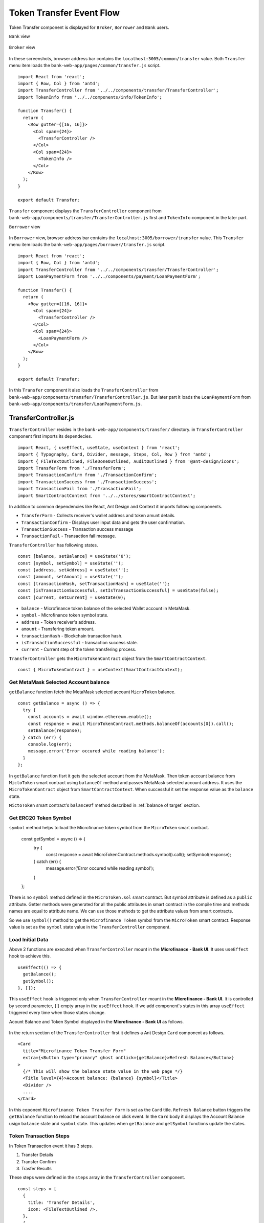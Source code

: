 .. _token transfer evet target:

Token Transfer Event Flow
=========================

Token Transfer component is displayed for ``Broker``, ``Borrower`` and ``Bank`` users.

``Bank`` view

.. figure:: ../images/bank_transfer_view.png

``Broker`` view

.. figure:: ../images/bank_transfer_view.png

In these screenshots, browser address bar contains the ``localhost:3005/common/transfer`` value.
Both ``Transfer`` menu item loads the ``bank-web-app/pages/common/transfer.js`` script. ::

  import React from 'react';
  import { Row, Col } from 'antd';
  import TransferController from '../../components/transfer/TransferController';
  import TokenInfo from '../../components/info/TokenInfo';

  function Transfer() {
    return (
      <Row gutter={[16, 16]}>
        <Col span={24}>
          <TransferController />
        </Col>
        <Col span={24}>
          <TokenInfo />
        </Col>
      </Row>
    );
  }

  export default Transfer;

``Transfer`` component displays the ``TransferController`` component from ``bank-web-app/components/transfer/TransferController.js`` first 
and ``TokenInfo`` component in the later part.

``Borrower`` view

.. figure:: ../images/borrower_transfer_view.png

In ``Borrower`` view, browser address bar contains the ``localhost:3005/borrower/transfer`` value.
This ``Transfer`` menu item loads the ``bank-web-app/pages/borrower/transfer.js`` script. ::

  import React from 'react';
  import { Row, Col } from 'antd';
  import TransferController from '../../components/transfer/TransferController';
  import LoanPaymentForm from '../../components/payment/LoanPaymentForm';

  function Transfer() {
    return (
      <Row gutter={[16, 16]}>
        <Col span={24}>
          <TransferController />
        </Col>
        <Col span={24}>
          <LoanPaymentForm />
        </Col>
      </Row>
    );
  }

  export default Transfer;

In this ``Transfer`` component it also loads the ``TransferController`` from ``bank-web-app/components/transfer/TransferController.js``.
But later part it loads the ``LoanPaymentForm`` from ``bank-web-app/components/transfer/LoanPaymentForm.js``.

TransferController.js
---------------------

``TransferController`` resides in the ``bank-web-app/components/transfer/`` directory.
in ``TransferController`` component first imports its dependecies. ::

  import React, { useEffect, useState, useContext } from 'react';
  import { Typography, Card, Divider, message, Steps, Col, Row } from 'antd';
  import { FileTextOutlined, FileDoneOutlined, AuditOutlined } from '@ant-design/icons';
  import TransferForm from './TransferForm';
  import TransactionConfirm from './TransactionConfirm';
  import TransactionSuccess from './TransactionSuccess';
  import TransactionFail from './TransactionFail';
  import SmartContractContext from '../../stores/smartContractContext';

In addition to common dependencies like React, Ant Design and Context it imports following components.

* ``TransferForm`` - Collects receiver's wallet address and token amunt details.
* ``TransactionConfirm`` - Displays user input data and gets the user confirmation.
* ``TransactionSuccess`` - Transaction success message
* ``TransactionFail`` - Transaction fail message.

``TransferController`` has following states. ::

  const [balance, setBalance] = useState('0');
  const [symbol, setSymbol] = useState('');
  const [address, setAddress] = useState('');
  const [amount, setAmount] = useState('');
  const [transactionHash, setTransactionHash] = useState('');
  const [isTransactionSuccessful, setIsTransactionSuccessful] = useState(false);
  const [current, setCurrent] = useState(0); 

* ``balance`` - Microfinance token balance of the selected Wallet account in MetaMask.
* ``symbol`` - Microfinance token symbol state.
* ``address`` - Token receiver's address.
* ``amount`` - Transfering token amount.
* ``transactionHash`` - Blockchain transaction hash.
* ``isTransactionSuccessful`` - transaction success state.
* ``current`` - Current step of the token transfering process.

``TransferController`` gets the ``MicroTokenContract`` object from the ``SmartContractContext``. ::

  const { MicroTokenContract } = useContext(SmartContractContext);

Get MetaMask Selected Account balance
~~~~~~~~~~~~~~~~~~~~~~~~~~~~~~~~~~~~~

``getBalance`` function fetch the MetaMask selected account ``MicroToken`` balance. ::

  const getBalance = async () => {
    try {
      const accounts = await window.ethereum.enable();
      const response = await MicroTokenContract.methods.balanceOf(accounts[0]).call();
      setBalance(response);
    } catch (err) {
      console.log(err);
      message.error('Error occured while reading balance');
    }
  };

In ``getBalance`` function fisrt it gets the selected account from the MetaMask.
Then token account balance from ``MictoToken`` smart contract using ``balanceOf`` method and passes MetaMask selected account address.
It uses the ``MicroTokenContract`` object from ``SmartContractContext``. 
When successful it set the response value as the ``balance`` state.

``MictoToken`` smart contract's ``balanceOf`` method described in 
:ref:`balance of target` section.

Get ERC20 Token Symbol
~~~~~~~~~~~~~~~~~~~~~~

``symbol`` method helps to load the Microfinance token symbol from the ``MicroToken`` smart contract.

  const getSymbol = async () => {
    try {
      const response = await MicroTokenContract.methods.symbol().call();
      setSymbol(response);
    } catch (err) {
      message.error('Error occured while reading symbol');
    }
  };

There is no ``symbol`` method defined in the ``MicroToken.sol`` smart contract.
But symbol attribute is defined as a ``public`` attribute.
Getter methods were generated for all the public attributes in smart contract in the compile time and 
methods names are equal to attribute name.
We can use those methods to get the attribute values from smart contracts.

So we use ``symbol()`` method to get the ``Microfinance Token`` symbol from the ``MicroToken`` smart contract.
Response value is set as the ``symbol`` state value in the ``TransferController`` component.

Load Initial Data
~~~~~~~~~~~~~~~~~

Above 2 functions are executed when ``TransferController`` mount in the **Microfinance - Bank UI**.
It uses ``useEffect`` hook to achieve this. ::

  useEffect(() => {
    getBalance();
    getSymbol();
  }, []);

This ``useEffect`` hook is triggered only when ``TransferController`` mount in the **Microfinance - Bank UI**.
It is controlled by second parameter, ``[]`` empty array in the ``useEffect`` hook.
If we add component's states in this array ``useEffect`` triggered every time when those states change.

Acount Balance and Token Symbol displayed in the **Microfinance - Bank UI** as follows.

.. figure:: ../images/transfer_form.png

In the return section of the ``TransferController`` first it defines a Ant Design ``Card`` component as follows. ::

  <Card
    title="Microfinance Token Transfer Form"
    extra={<Button type="primary" ghost onClick={getBalance}>Refresh Balance</Button>}
  >
    {/* This will show the balance state value in the web page */}
    <Title level={4}>Account balance: {balance} {symbol}</Title>
    <Divider />
    ....
  </Card>

In this coponent ``Microfinance Token Transfer Form`` is set as the ``Card`` title.
``Refresh Balance`` button triggers the ``getBalance`` function to reload the account balance on click event.
In the ``Card`` body it displays the Account Balance usign ``balance`` state and ``symbol`` state.
This updates when ``getBalance`` and ``getSymbol`` functions update the states.

Token Transaction Steps
~~~~~~~~~~~~~~~~~~~~~~~

In Token Transaction event it has 3 steps.

1. Transfer Details
2. Transfer Confirm 
3. Trasfer Results

These steps were defined in the ``steps`` array in the ``TransferController`` component. ::

  const steps = [
    {
      title: 'Transfer Details',
      icon: <FileTextOutlined />,
    },
    {
      title: 'Transfer Confirm',
      icon: <FileDoneOutlined />,
    },
    {
      title: 'Transfer Results',
      icon: <AuditOutlined />,
    },
  ];

These ``steps`` are displayed below the Account Balance in the UI.
In the return section of the ``TransferController`` ``steps`` ara mapped to ``Step`` Ant Design component as follows: ::

  <Row>
    <Col lg={24} xl={18} xxl={16} style={{ marginBottom: 25 }}>
      <Steps current={current}>
        {steps.map(item => (
          <Step key={item.title} title={item.title} icon={item.icon} />
        ))}
      </Steps>
    </Col>
  </Row>

``TransferController`` uses ``Step`` Ant Design component to render these steps in the UI.
``current`` state is used to keep the track of current token transaction step.
These Ant Design ``Steps`` are updates according to the ``current`` state value.

Component rendered in the later part of the ``Card`` depends on this ``current`` state value as well.
Following diagram shows the components loaded in each stage of token transfering process.

.. figure:: ../images/transaction_controller.png

There are 3 stages in the Token Transfer process and 4 components displayed according to the states of the transaction. ::

  {
    current === 0 &&
    <Row>
      <Col lg={24} xl={18} xxl={16}>
        <TransferForm
          setAddress={setAddress}
          setAmount={setAmount}
        />
      </Col>
    </Row>
  }
  {
    current === 1 &&
    <Row>
      <Col lg={24} xl={18} xxl={16}>
        <TransactionConfirm
          address={address}
          amount={amount}
          confirmTokenTransfer={confirmTokenTransfer}
          prev={prev}
        />
      </Col>
    </Row>
  }
  {
    current === 2 && isTransactionSuccessful &&
    <Row>
      <Col lg={24} xl={18} xxl={16}>
        <TransactionSuccess
          amount={amount}
          address={address}
          transactionHash={transactionHash}
          backToHome={backToHome}
        />
      </Col>
    </Row>
  }
  {
    current === 2 && !isTransactionSuccessful &&
    <Row>
      <Col lg={24} xl={18} xxl={16}>
        <TransactionFail
          backToHome={backToHome}
        />
      </Col>
    </Row>
  }

This conditional rendering part defined in the return section of the ``TransferController`` component.
``TransferController`` passes props to each component in each step.
In the ``Transfer Result`` step, it renders the components depending on the ``isTransactionSuccessful`` state as well.

Complete Transfer Controller Component
~~~~~~~~~~~~~~~~~~~~~~~~~~~~~~~~~~~~~~

Complete ``TransferController`` component: ::

  import React, { useEffect, useState, useContext } from 'react';
  import { Typography, Card, Divider, message, Steps, Col, Row, Button } from 'antd';
  import { FileTextOutlined, FileDoneOutlined, AuditOutlined } from '@ant-design/icons';
  import TransferForm from './TransferForm';
  import TransactionConfirm from './TransactionConfirm';
  import TransactionSuccess from './TransactionSuccess';
  import TransactionFail from './TransactionFail';
  import SmartContractContext from '../../stores/smartContractContext';

  const { Title } = Typography;
  const { Step } = Steps;

  function TransferController() {
    const [balance, setBalance] = useState('0');
    const [symbol, setSymbol] = useState('');
    const [address, setAddress] = useState('');
    const [amount, setAmount] = useState('');
    const [transactionHash, setTransactionHash] = useState('');
    const [isTransactionSuccessful, setIsTransactionSuccessful] = useState(false);

    const { MicroTokenContract } = useContext(SmartContractContext); 

    const [current, setCurrent] = useState(0);

    const getBalance = async () => {
      try {
        const accounts = await window.ethereum.enable();
        const response = await MicroTokenContract.methods.balanceOf(accounts[0]).call();

        setBalance(response);
      } catch (err) {
        console.log(err);
        message.error('Error occured while reading balance');
      }
    };

    const getSymbol = async () => {
      try {
        const response = await MicroTokenContract.methods.symbol().call();
        setSymbol(response);
      } catch (err) {
        message.error('Error occured while reading symbol');
      }
    };

    const loadConfirmPage = () => {
      setCurrent(current + 1);
    };

    const setInitialStates = () => {
      setAddress('');
      setAmount('');
      setIsTransactionSuccessful(false);
      setTransactionHash('');
      setCurrent(0);
    };

    const prev = () => {
      setCurrent(current - 1);
      setInitialStates();
    };

    const backToHome = () => {
      setInitialStates();
    };

    const confirmTokenTransfer = async () => {
      try {
        const accounts = await window.ethereum.enable();
        const response = await MicroTokenContract.methods.transfer(address, amount).send({
          from: accounts[0] });
        setTransactionHash(response.transactionHash);
        setIsTransactionSuccessful(true);
        setCurrent(current + 1); 
        getBalance();
        message.success('Token transferred successfully');
      } catch (err) {
        console.log(err);
        message.error('Error occured while transferring tokens');
        setCurrent(current + 1); 
        setIsTransactionSuccessful(false);
      }
    };

    useEffect(() => {
      getBalance();
      getSymbol();
    }, []);

    useEffect(() => {
      if (amount !== '') {
        loadConfirmPage();
      }
    }, [amount]);

    const steps = [
      {
        title: 'Transfer Details',
        icon: <FileTextOutlined />,
      },
      {
        title: 'Transfer Confirm',
        icon: <FileDoneOutlined />,
      },
      {
        title: 'Transfer Results',
        icon: <AuditOutlined />,
      },
    ];

    return (
      <Card
        title="Microfinance Token Transfer Form"
        extra={<Button type="primary" ghost onClick={getBalance}>Refresh Balance</Button>}
      >
        <Title level={4}>Account balance: {balance} {symbol}</Title>
        <Divider />

        <Row>
          <Col lg={24} xl={18} xxl={16} style={{ marginBottom: 25 }}>
            <Steps current={current}>
              {steps.map(item => (
                <Step key={item.title} title={item.title} icon={item.icon} />
              ))}
            </Steps>
          </Col>
        </Row>
        {
          current === 0 &&
          <Row>
            <Col lg={24} xl={18} xxl={16}>
              <TransferForm
                setAddress={setAddress}
                setAmount={setAmount}
              />
            </Col>
          </Row>
        }
        {
          current === 1 &&
          <Row>
            <Col lg={24} xl={18} xxl={16}>
              <TransactionConfirm
                address={address}
                amount={amount}
                confirmTokenTransfer={confirmTokenTransfer}
                prev={prev}
              />
            </Col>
          </Row>
        }
        {
          current === 2 && isTransactionSuccessful &&
          <Row>
            <Col lg={24} xl={18} xxl={16}>
              <TransactionSuccess
                amount={amount}
                address={address}
                transactionHash={transactionHash}
                backToHome={backToHome}
              />
            </Col>
          </Row>
        }
        {
          current === 2 && !isTransactionSuccessful &&
          <Row>
            <Col lg={24} xl={18} xxl={16}>
              <TransactionFail
                backToHome={backToHome}
              />
            </Col>
          </Row>
        }
      </Card>

    );
  }

  export default TransferController;


Transfer Form Component
-----------------------

``TransferForm`` component is rendered in the first step of the Token Transfer process.
``TransferController`` passes setter functions of ``address`` and ``amount`` states as ``setAddress`` and ``setAmount`` props.

``TransferForm`` defined in the ``bank-web-app/components/transfer/TransferForm.js`` file.
After imports its dependencies ``TransferForm`` component destructure its props as follows. ::

  import React from 'react';
  import { Form, Input, Button, InputNumber } from 'antd';

  function TransferForm({ setAddress, setAmount }) {
    ....
  }

These props are used to update ``address`` and ``amount`` states in the ``TransferController`` component from 
``TransferForm`` component.

In the return section of the ``TransferForm`` component it uses a Ant Design ``Form`` component to collect 
transfer details from user. 
``Form`` component of the ``TransferForm`` component: ::

  return (
    <Form
      ....
      onFinish={onFinish}
    >
      <Form.Item label="Receiver" name="address" rules={[{ required: true, message: 'Please input receiver address!' }]}>
        <Input
          placeholder="Enter receiver address"
        />
      </Form.Item>
      <Form.Item label="Amount" name="amount" rules={[{ required: true, message: 'Please input token amount!' }]}>
        <InputNumber
          min="0" style={{ width: '100%' }} placeholder="Enter amount"
        />
      </Form.Item>
      <Form.Item wrapperCol={{ .... }}
      >
        <Button type="primary" htmlType="submit">Transfer Tokens</Button>
      </Form.Item>
    </Form>
  );

``Form`` component has 2 input fields. Enter Receiver's wallet address and the token amount to be transferred.
When user clicks the ``Transfer Tokens`` button it triggers the ``onFinish`` function and form field values passed as a object. ::

  const onFinish = async (values) => {
    setAddress(values.address);
    setAmount(values.amount);
  };

``onFinish`` function gets the ``values`` object which contains the form field values.
These form field value can be accessed using their names (address and amount).
``address`` and ``amount`` states of the ``TransferController`` will be updated by these values using ``setAddress`` and 
``setAmount`` props by ``onFinish`` function.

There is a ``useEffect`` hook defined in the ``TransferController`` component. ::

  useEffect(() => {
    if (amount !== '') {
      loadConfirmPage();
    }
  }, [amount]);

This ``useEffect`` hook is triggered when ``TransferController`` is mounted to the UI and ``amount`` state changes. 
``loadConfirmPage`` function is triggered from the ``useEffect`` hook.
If condition in the above hook stops triggering ``loadConfirmPage`` function when ``TransferController`` mounts.

When ``TransferForm`` updates the ``amount`` state, it triggers this ``useEffect`` hook and then ``loadConfirmPage`` function. ::

  const loadConfirmPage = () => {
    setCurrent(current + 1);
  };

``loadConfirmPage`` updates the ``current`` state value and ``TransactionConfirm`` component is displayed in the UI.

Transfer Form: 

.. figure:: ../images/transfer_1.png

Complete Transfer Form Component
~~~~~~~~~~~~~~~~~~~~~~~~~~~~~~~~

Complete ``TransferForm`` component: ::

  import React from 'react';
  import { Form, Input, Button, InputNumber } from 'antd';

  function TransferForm({ setAddress, setAmount }) {
    const onFinish = async (values) => {
      setAddress(values.address);
      setAmount(values.amount);
    };

    return (
      <Form
        labelCol={{ lg: 3, xl: 2, xxl: 2 }}
        wrapperCol={{ lg: 14, xl: 12, xxl: 10 }}
        layout="horizontal"
        size="default"
        labelAlign="left"
        onFinish={onFinish}
      >
        <Form.Item label="Receiver" name="address" rules={[{ required: true, message: 'Please input receiver address!' }]}>
          <Input
            placeholder="Enter receiver address"
          />
        </Form.Item>
        <Form.Item label="Amount" name="amount" rules={[{ required: true, message: 'Please input token amount!' }]}>
          <InputNumber
            min="0"
            style={{ width: '100%' }}
            placeholder="Enter amount"
          />
        </Form.Item>
        <Form.Item wrapperCol={{
          lg: { span: 14, offset: 3 },
          xl: { span: 14, offset: 2 },
          xxl: { span: 14, offset: 2 } }}
        >
          <Button type="primary" htmlType="submit">Transfer Tokens</Button>
        </Form.Item>
      </Form>

    );
  }

  export default TransferForm;

Transaction Confirm Component
-----------------------------

When ``current`` state value is ``1`` ``TransferController`` displays ``TransactionConfirm`` component. ::

  {
    current === 1 &&
    <Row>
      <Col lg={24} xl={18} xxl={16}>
        <TransactionConfirm
          address={address}
          amount={amount}
          confirmTokenTransfer={confirmTokenTransfer}
          prev={prev}
        />
      </Col>
    </Row>
  }

``TransferController`` passes ``address`` and ``amount`` state values and ``confirmTokenTransfer`` and ``prev`` functions 
as props to ``TransactionConfirm`` component.
``TransactionConfirm`` component is defined in the ``bank-web-app/components/transfer/TransactionConfirm.js`` file.

In ``TransactionConfirm.js`` script, it first imports its dependecies and then destructure props as follows. ::

  import React from 'react';
  import { Form, Button, Space } from 'antd';

  function TransactionConfirm({ address, amount, confirmTokenTransfer, prev }) {
    ...
  }

``address`` and ``amount`` values are displayed in the ``Form`` defined in the ``TransactionConfirm`` component. ::

  <Form .... >
    <Form.Item label="Receiver">
      <span> { address } </span>
    </Form.Item>
    <Form.Item label="Amount">
      <span> { amount } </span>
    </Form.Item>
    <Form.Item wrapperCol={{ .... }}
    >
      <Space direction="horizontal">
        <Button type="primary" onClick={() => confirmTokenTransfer()}>Confirm Transfer</Button>
        <Button onClick={() => prev()}>Back</Button>
      </Space>
    </Form.Item>
  </Form>

When user clicks the ``Confirm Transfer`` button it triggers the ``confirmTokenTransfer`` function passed as prop to the 
``TransactionConfirm`` component.
``Back`` button triggers ``prev`` function.

.. figure:: ../images/transfer_2.png

In ``TransferController`` component ``confirmTokenTransfer`` function transfer tokens from MetaMask selected account to the 
rceiver wallet. ::

  const confirmTokenTransfer = async () => {
    try {
      const accounts = await window.ethereum.enable();
      const response = await MicroTokenContract.methods.transfer(address, amount).send({
        from: accounts[0] });
      setTransactionHash(response.transactionHash);
      setIsTransactionSuccessful(true);
      setCurrent(current + 1);
      getBalance();
      message.success('Token transferred successfully');
    } catch (err) {
      console.log(err);
      message.error('Error occured while transferring tokens');
      setCurrent(current + 1);
      setIsTransactionSuccessful(false);
    }
  };

In ``confirmTokenTransfer`` function first it gets the MetaMask selected account address.
Then calls the ``transfer`` method of the ``MicroToken`` smart contract and passes the ``address`` and ``amount`` state values 
as paramaters. This method calls from the MetaMask selected account.

When transaction successful, it returns the ``transactionHash`` in the response.
``confirmTokenTransfer`` updates the ``transactionHash`` from ``response.transactionHash``.
Then it sets ``isTransactionSuccessful`` state to ``true`` and updates the ``current`` state value.
``current`` value will be updated to ``2``.

When ``current`` state is ``2`` and ``isTransactionSuccessful`` is ``true``, ``TransferController`` displays the 
``TransactionSuccess`` component.

Finally in ``try`` block of the ``confirmTokenTransfer`` function it updates the account balance using ``getBalance`` function and
displays the success message.

In ``catch`` block of the ``confirmTokenTransfer`` function it displays the error message.
Then it updates the ``current`` state and ``isTransactionSuccessful`` state to ``true``.
``current`` value will be updated to ``2``.

When ``current`` state is ``2`` and ``isTransactionSuccessful`` is ``false``, ``TransferController`` displays the 
``TransactionFail`` component.

When user clicks the ``Back`` button in the ``TransactionConfirm`` component, it triggers the ``prev`` function
in ``TransferController`` component. ::

  const prev = () => {
    setCurrent(current - 1);
    setInitialStates();
  };

``prev`` function decreses the ``current`` state value and value will be ``1``.
``setInitialStates`` function resets the ``address`` and ``amount`` states to ``''``. ::

  const setInitialStates = () => {
    setAddress('');
    setAmount('');
    setIsTransactionSuccessful(false);
    setTransactionHash('');
    setCurrent(0);
  };

When ``current`` value is ``1``, ``TransferController`` displays the ``TransactionForm``. 
It facilitate user re-enter the receiver's address and token amount to be transferred.

Complete Transfer Confirm Component
~~~~~~~~~~~~~~~~~~~~~~~~~~~~~~~~~~~

Complete ``TransferConfirm`` component: ::

  import React from 'react';
  import { Form, Button, Space } from 'antd';

  function TransactionConfirm({ address, amount, confirmTokenTransfer, prev }) {
    return (
      <Form
        labelCol={{ lg: 3, xl: 2, xxl: 2 }}
        wrapperCol={{ lg: 14, xl: 12, xxl: 10 }}
        layout="horizontal"
        size="default"
        labelAlign="left"
      >
        <Form.Item label="Receiver">
          <span> { address } </span>
        </Form.Item>
        <Form.Item label="Amount">
          <span> { amount } </span>
        </Form.Item>
        <Form.Item wrapperCol={{
          lg: { span: 14, offset: 3 },
          xl: { span: 14, offset: 2 },
          xxl: { span: 14, offset: 2 } }}
        >
          <Space direction="horizontal">
            <Button type="primary" onClick={() => confirmTokenTransfer()}>Confirm Transfer</Button>
            <Button onClick={() => prev()}>Back</Button>
          </Space>
        </Form.Item>
      </Form>

    );
  }

  export default TransactionConfirm;

.. _token transfer success target:

Transaction Success Component
-----------------------------

When ``current`` state is ``2`` and ``isTransactionSuccessful`` is ``true``, ``TransferController`` displays the 
``TransactionSuccess`` component. ::

  {
    current === 2 && isTransactionSuccessful &&
    <Row>
      <Col lg={24} xl={18} xxl={16}>
        <TransactionSuccess
          amount={amount}
          address={address}
          transactionHash={transactionHash}
          backToHome={backToHome}
        />
      </Col>
    </Row>
  }

``TransferController`` passes ``amount``, ``address``, ``transactionHash`` state values and ``backToHome`` function
to the ``TransactionSuccess`` component as props.

``TransactionSuccess`` component is defined in the ``bank-web-app/components/transfer/TransactionSuccess.js`` file.
In this file first it imports its dependecies and then destructure the props as follows. ::

  import React from 'react';
  import { Button, Result, Typography } from 'antd';
  import { CheckCircleOutlined } from '@ant-design/icons';

  function TransactionSuccess({ address, amount, transactionHash, backToHome }) {
    ....
  }

In the return section of the ``TransactionSuccess`` component it displays the success message using 
Ant Design ``Result`` component. ::

  <Result
    status="success"
    title="Transaction successful!"
    extra={[
      <Button type="primary" key="home" onClick={(e) => backToHome(e)}>
        Done
      </Button>,
    ]}
  />

When user clicks the ``Done`` button it triggers the ``backToHome`` function defined in the ``TransferController`` component. ::

  const backToHome = () => {
    setInitialStates();
  };

``backToHome`` triggers ``setInitialStates`` function and it sets all states to their initial values.

Complete Transaction Success Component
~~~~~~~~~~~~~~~~~~~~~~~~~~~~~~~~~~~~~~

Complete ``TransactionSuccess`` component script: ::

  import React from 'react';
  import { Button, Result, Typography } from 'antd';
  import { CheckCircleOutlined } from '@ant-design/icons';

  // React functional component to display transaction success status.
  // backToHome function and transaction details pass as properties.
  function TransactionSuccess({ address, amount, transactionHash, backToHome }) {
    const { Paragraph, Text } = Typography;

    return (
      <>
        <Result
          status="success"
          title="Transaction successful!"
          extra={[
            <Button type="primary" key="home" onClick={(e) => backToHome(e)}>
              Done
            </Button>,
          ]}
        />
        <Paragraph>
          <Text
            strong
            style={{
              fontSize: 16,
            }}
          >
            Transaction receipt
          </Text>
        </Paragraph>
        <Paragraph>
          <CheckCircleOutlined style={{ color: 'green' }} /> Receiver address: {address}
        </Paragraph>
        <Paragraph>
          <CheckCircleOutlined style={{ color: 'green' }} /> Amount: {amount}
        </Paragraph>
        <Paragraph>
          <CheckCircleOutlined style={{ color: 'green' }} /> Transaction hash: {transactionHash}
        </Paragraph>

      </>

    );
  }

  export default TransactionSuccess;

.. figure:: ../images/transfer_3.png

Transaction Fail Component
--------------------------

When ``current`` state is ``2`` and ``isTransactionSuccessful`` is ``false``, ``TransferController`` displays the 
``TransactionFail`` component. ::

  {
    current === 2 && !isTransactionSuccessful &&
    <Row>
      <Col lg={24} xl={18} xxl={16}>
        <TransactionFail
          backToHome={backToHome}
        />
      </Col>
    </Row>
  }

``TransferController`` passes ``backToHome`` function to the ``TransactionFail`` component as a prop.

``TransactionSuccess`` component is defined in the ``bank-web-app/components/transfer/TransactionFail.js`` file.
In this file first it imports its dependecies and then destructure the props as follows. ::

  import React from 'react';
  import { Button, Result } from 'antd';

  function TransactionFail({ backToHome }) {
    ....
  }

In the return section of the ``TransactionFail`` component it displays the error message using 
Ant Design ``Result`` component. ::

  <Result
    status="error"
    title="Transaction failed!"
    extra={[
      <Button type="primary" key="home" onClick={(e) => backToHome(e)}>
        Go Back
      </Button>,
    ]}
  />

When user clicks the ``Go Back`` button it triggers the ``backToHome`` function defined in the ``TransferController`` component. ::

  const backToHome = () => {
    setInitialStates();
  };

``backToHome`` triggers ``setInitialStates`` function and it sets all states to their initial values.

.. figure:: ../images/transfer_4.png

Complete Transaction Fail Component
~~~~~~~~~~~~~~~~~~~~~~~~~~~~~~~~~~~~~~

Complete ``TransactionFail`` component script: ::

  import React from 'react';
  import { Button, Result } from 'antd';

  function TransactionFail({ backToHome }) {
    return (
      <Result
        status="error"
        title="Transaction failed!"
        extra={[
          <Button type="primary" key="home" onClick={(e) => backToHome(e)}>
            Go Back
          </Button>,
        ]}
      />

    );
  }

  export default TransactionFail;


